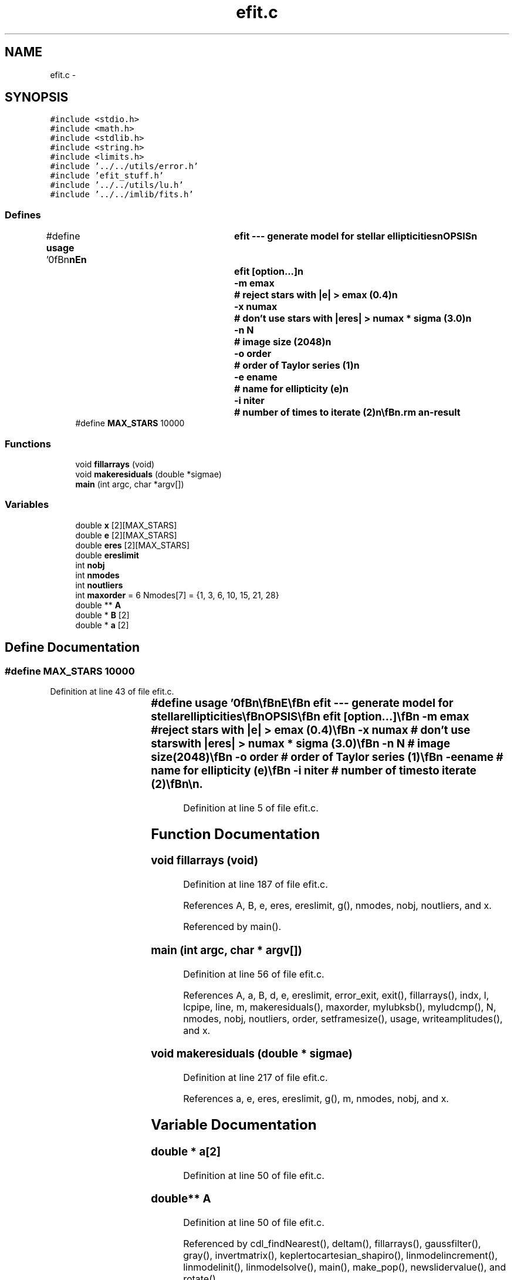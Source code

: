 .TH "efit.c" 3 "23 Dec 2003" "imcat" \" -*- nroff -*-
.ad l
.nh
.SH NAME
efit.c \- 
.SH SYNOPSIS
.br
.PP
\fC#include <stdio.h>\fP
.br
\fC#include <math.h>\fP
.br
\fC#include <stdlib.h>\fP
.br
\fC#include <string.h>\fP
.br
\fC#include <limits.h>\fP
.br
\fC#include '../../utils/error.h'\fP
.br
\fC#include 'efit_stuff.h'\fP
.br
\fC#include '../../utils/lu.h'\fP
.br
\fC#include '../../imlib/fits.h'\fP
.br

.SS "Defines"

.in +1c
.ti -1c
.RI "#define \fBusage\fP   '\\n\\\fBn\fP\\\fBn\fP\\NAME\\\fBn\fP\\	efit --- generate model for stellar ellipticities\\\fBn\fP\\SYNOPSIS\\\fBn\fP\\	efit [option...]\\\fBn\fP\\		-\fBm\fP emax		# reject stars with |\fBe\fP| > emax (0.4)\\\fBn\fP\\		-x numax	# don'\fBt\fP use stars with |\fBeres\fP| > numax * \fBsigma\fP (3.0)\\\fBn\fP\\		-\fBn\fP \fBN\fP		# image size (2048)\\\fBn\fP\\		-o \fBorder\fP	# \fBorder\fP of Taylor series (1)\\\fBn\fP\\		-\fBe\fP ename	# name for ellipticity (\fBe\fP)\\\fBn\fP\\		-\fBi\fP niter	# \fBnumber\fP of times to iterate (2)\\\fBn\fP\\\\\fBn\fP\\DESCRIPTION\\\fBn\fP\\	\\'efit\\' reads \fBa\fP catalogue of stars from stdin and writes \fBa\fP set\\\fBn\fP\\	of coefficients for Taylor series expansion of the \fBe\fP / psm values\\\fBn\fP\\	to stdout.\\\fBn\fP\\	We first reject stars with |\fBe\fP| > emax, make the \fBfit\fP, and calculate\\\fBn\fP\\	the rms deviation from the \fBfit\fP. We then reject outliers\\\fBn\fP\\	with |\fBeres\fP| > numax * \fBsigma\fP and then we refit to get refined\\\fBn\fP\\	coefficients.  Use '-\fBi\fP' option to iterate rejection-fitting\\\fBn\fP\\	cycle. Maximum \fBorder\fP is 6.\\\fBn\fP\\\\\fBn\fP\\AUTHOR\\\fBn\fP\\	Nick Kaiser --- kaiser@cita.utoronto.ca\\\fBn\fP\\\\\fBn\fP\\\fBn\fP\\\fBn\fP'"
.br
.ti -1c
.RI "#define \fBMAX_STARS\fP   10000"
.br
.in -1c
.SS "Functions"

.in +1c
.ti -1c
.RI "void \fBfillarrays\fP (void)"
.br
.ti -1c
.RI "void \fBmakeresiduals\fP (double *sigmae)"
.br
.ti -1c
.RI "\fBmain\fP (int argc, char *argv[])"
.br
.in -1c
.SS "Variables"

.in +1c
.ti -1c
.RI "double \fBx\fP [2][MAX_STARS]"
.br
.ti -1c
.RI "double \fBe\fP [2][MAX_STARS]"
.br
.ti -1c
.RI "double \fBeres\fP [2][MAX_STARS]"
.br
.ti -1c
.RI "double \fBereslimit\fP"
.br
.ti -1c
.RI "int \fBnobj\fP"
.br
.ti -1c
.RI "int \fBnmodes\fP"
.br
.ti -1c
.RI "int \fBnoutliers\fP"
.br
.ti -1c
.RI "int \fBmaxorder\fP = 6 Nmodes[7] = {1, 3, 6, 10, 15, 21, 28}"
.br
.ti -1c
.RI "double ** \fBA\fP"
.br
.ti -1c
.RI "double * \fBB\fP [2]"
.br
.ti -1c
.RI "double * \fBa\fP [2]"
.br
.in -1c
.SH "Define Documentation"
.PP 
.SS "#define MAX_STARS   10000"
.PP
Definition at line 43 of file efit.c.
.SS "#define \fBusage\fP   '\\n\\\fBn\fP\\\fBn\fP\\NAME\\\fBn\fP\\	efit --- generate model for stellar ellipticities\\\fBn\fP\\SYNOPSIS\\\fBn\fP\\	efit [option...]\\\fBn\fP\\		-\fBm\fP emax		# reject stars with |\fBe\fP| > emax (0.4)\\\fBn\fP\\		-x numax	# don'\fBt\fP use stars with |\fBeres\fP| > numax * \fBsigma\fP (3.0)\\\fBn\fP\\		-\fBn\fP \fBN\fP		# image size (2048)\\\fBn\fP\\		-o \fBorder\fP	# \fBorder\fP of Taylor series (1)\\\fBn\fP\\		-\fBe\fP ename	# name for ellipticity (\fBe\fP)\\\fBn\fP\\		-\fBi\fP niter	# \fBnumber\fP of times to iterate (2)\\\fBn\fP\\\\\fBn\fP\\DESCRIPTION\\\fBn\fP\\	\\'efit\\' reads \fBa\fP catalogue of stars from stdin and writes \fBa\fP set\\\fBn\fP\\	of coefficients for Taylor series expansion of the \fBe\fP / psm values\\\fBn\fP\\	to stdout.\\\fBn\fP\\	We first reject stars with |\fBe\fP| > emax, make the \fBfit\fP, and calculate\\\fBn\fP\\	the rms deviation from the \fBfit\fP. We then reject outliers\\\fBn\fP\\	with |\fBeres\fP| > numax * \fBsigma\fP and then we refit to get refined\\\fBn\fP\\	coefficients.  Use '-\fBi\fP' option to iterate rejection-fitting\\\fBn\fP\\	cycle. Maximum \fBorder\fP is 6.\\\fBn\fP\\\\\fBn\fP\\AUTHOR\\\fBn\fP\\	Nick Kaiser --- kaiser@cita.utoronto.ca\\\fBn\fP\\\\\fBn\fP\\\fBn\fP\\\fBn\fP'"
.PP
Definition at line 5 of file efit.c.
.SH "Function Documentation"
.PP 
.SS "void fillarrays (void)"
.PP
Definition at line 187 of file efit.c.
.PP
References A, B, e, eres, ereslimit, g(), nmodes, nobj, noutliers, and x.
.PP
Referenced by main().
.SS "main (int argc, char * argv[])"
.PP
Definition at line 56 of file efit.c.
.PP
References A, a, B, d, e, ereslimit, error_exit, exit(), fillarrays(), indx, l, lcpipe, line, m, makeresiduals(), maxorder, mylubksb(), myludcmp(), N, nmodes, nobj, noutliers, order, setframesize(), usage, writeamplitudes(), and x.
.SS "void makeresiduals (double * sigmae)"
.PP
Definition at line 217 of file efit.c.
.PP
References a, e, eres, ereslimit, g(), m, nmodes, nobj, and x.
.SH "Variable Documentation"
.PP 
.SS "double * \fBa\fP[2]"
.PP
Definition at line 50 of file efit.c.
.SS "double** \fBA\fP"
.PP
Definition at line 50 of file efit.c.
.PP
Referenced by cdl_findNearest(), deltam(), fillarrays(), gaussfilter(), gray(), invertmatrix(), keplertocartesian_shapiro(), linmodelincrement(), linmodelinit(), linmodelsolve(), main(), make_pop(), newslidervalue(), and rotate().
.SS "double * \fBB\fP[2]"
.PP
Definition at line 50 of file efit.c.
.PP
Referenced by counterclockwiseadapt(), deltam(), fillarrays(), gaussfilter(), invertmatrix(), keplertocartesian_shapiro(), linmodelincrement(), linmodelinit(), linmodelsolve(), main(), and rotate().
.SS "double \fBe\fP[2][MAX_STARS]"
.PP
Definition at line 47 of file efit.c.
.PP
Referenced by brent(), cartesiantokepler(), cpgellipses(), drawellipse(), estimate(), fast_expansion_sum_zeroelim(), fillarrays(), fitdistortions(), fitextinctions(), fittranslations(), getshape(), kepler_(), keplertocartesian(), keplertocartesian_shapiro(), main(), make_pop(), make_r(), make_z(), makeresiduals(), outputrcat(), readmergedcat(), scale_expansion_zeroelim(), and zapellipse().
.SS "double \fBeres\fP[2][MAX_STARS]"
.PP
Definition at line 47 of file efit.c.
.PP
Referenced by fillarrays(), main(), and makeresiduals().
.SS "double \fBereslimit\fP"
.PP
Definition at line 47 of file efit.c.
.PP
Referenced by fillarrays(), main(), and makeresiduals().
.SS "int \fBmaxorder\fP = 6 Nmodes[7] = {1, 3, 6, 10, 15, 21, 28}"
.PP
Definition at line 49 of file efit.c.
.PP
Referenced by main().
.SS "int \fBnmodes\fP"
.PP
Definition at line 48 of file efit.c.
.SS "int \fBnobj\fP"
.PP
Definition at line 48 of file efit.c.
.PP
Referenced by fillarrays(), getobjects(), main(), makeresiduals(), and modelrms().
.SS "int \fBnoutliers\fP"
.PP
Definition at line 48 of file efit.c.
.PP
Referenced by fillarrays(), and main().
.SS "double x[2][MAX_STARS]"
.PP
Definition at line 46 of file efit.c.
.SH "Author"
.PP 
Generated automatically by Doxygen for imcat from the source code.
